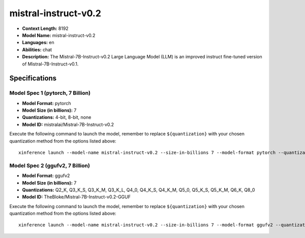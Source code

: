 .. _models_llm_mistral-instruct-v0.2:

========================================
mistral-instruct-v0.2
========================================

- **Context Length:** 8192
- **Model Name:** mistral-instruct-v0.2
- **Languages:** en
- **Abilities:** chat
- **Description:** The Mistral-7B-Instruct-v0.2 Large Language Model (LLM) is an improved instruct fine-tuned version of Mistral-7B-Instruct-v0.1.

Specifications
^^^^^^^^^^^^^^


Model Spec 1 (pytorch, 7 Billion)
++++++++++++++++++++++++++++++++++++++++

- **Model Format:** pytorch
- **Model Size (in billions):** 7
- **Quantizations:** 4-bit, 8-bit, none
- **Model ID:** mistralai/Mistral-7B-Instruct-v0.2

Execute the following command to launch the model, remember to replace ``${quantization}`` with your
chosen quantization method from the options listed above::

   xinference launch --model-name mistral-instruct-v0.2 --size-in-billions 7 --model-format pytorch --quantization ${quantization}


Model Spec 2 (ggufv2, 7 Billion)
++++++++++++++++++++++++++++++++++++++++

- **Model Format:** ggufv2
- **Model Size (in billions):** 7
- **Quantizations:** Q2_K, Q3_K_S, Q3_K_M, Q3_K_L, Q4_0, Q4_K_S, Q4_K_M, Q5_0, Q5_K_S, Q5_K_M, Q6_K, Q8_0
- **Model ID:** TheBloke/Mistral-7B-Instruct-v0.2-GGUF

Execute the following command to launch the model, remember to replace ``${quantization}`` with your
chosen quantization method from the options listed above::

   xinference launch --model-name mistral-instruct-v0.2 --size-in-billions 7 --model-format ggufv2 --quantization ${quantization}

